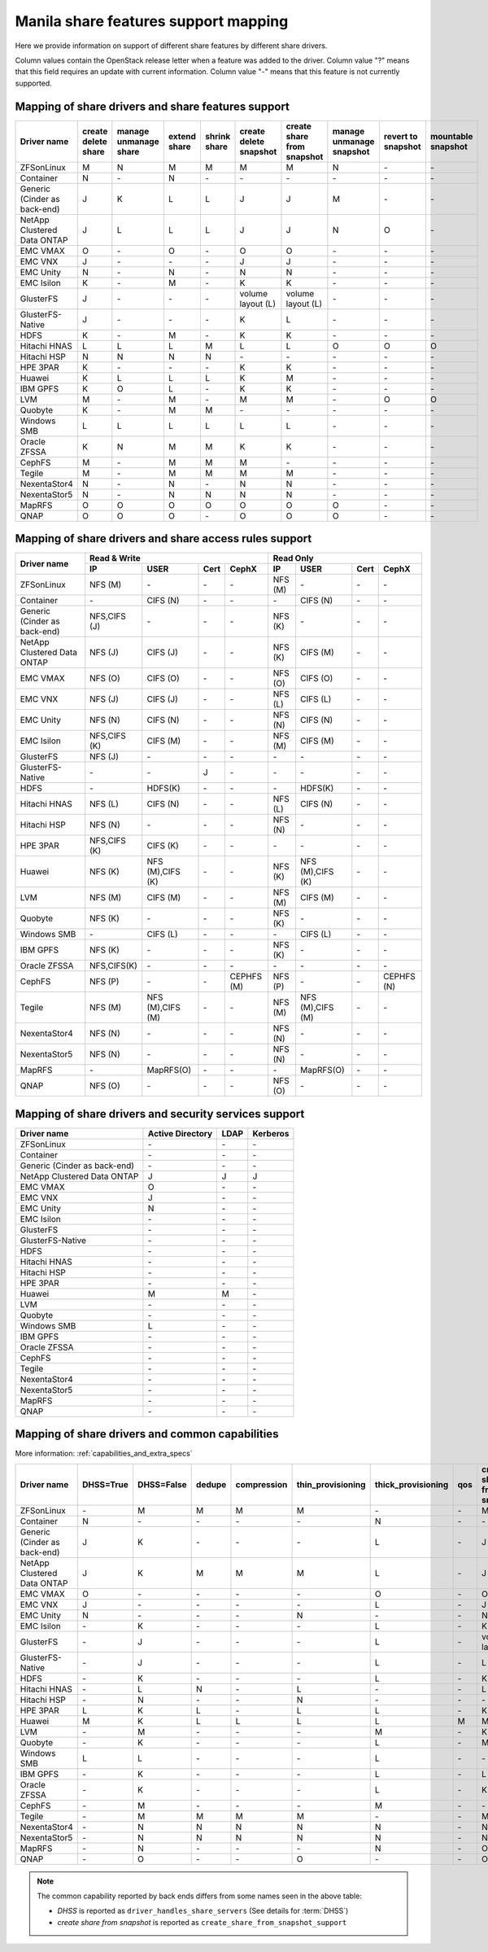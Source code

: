 ..
      Copyright 2015 Mirantis Inc.
      All Rights Reserved.

      Licensed under the Apache License, Version 2.0 (the "License"); you may
      not use this file except in compliance with the License. You may obtain
      a copy of the License at

          http://www.apache.org/licenses/LICENSE-2.0

      Unless required by applicable law or agreed to in writing, software
      distributed under the License is distributed on an "AS IS" BASIS, WITHOUT
      WARRANTIES OR CONDITIONS OF ANY KIND, either express or implied. See the
      License for the specific language governing permissions and limitations
      under the License.

Manila share features support mapping
=====================================

Here we provide information on support of different share features by different
share drivers.

Column values contain the OpenStack release letter when a feature was added
to the driver.
Column value "?" means that this field requires an update with current
information.
Column value "-" means that this feature is not currently supported.


Mapping of share drivers and share features support
---------------------------------------------------

+----------------------------------------+-----------------------+-----------------------+--------------+--------------+------------------------+----------------------------+--------------------------+--------------------+--------------------+
|               Driver name              | create delete share   | manage unmanage share | extend share | shrink share | create delete snapshot | create share from snapshot | manage unmanage snapshot | revert to snapshot | mountable snapshot |
+========================================+=======================+=======================+==============+==============+========================+============================+==========================+====================+====================+
|               ZFSonLinux               |           M           |           N           |       M      |       M      |            M           |              M             |             N            |          \-        |          \-        |
+----------------------------------------+-----------------------+-----------------------+--------------+--------------+------------------------+----------------------------+--------------------------+--------------------+--------------------+
|               Container                |           N           |          \-           |       N      |      \-      |           \-           |             \-             |            \-            |          \-        |          \-        |
+----------------------------------------+-----------------------+-----------------------+--------------+--------------+------------------------+----------------------------+--------------------------+--------------------+--------------------+
|      Generic (Cinder as back-end)      |           J           |           K           |       L      |       L      |            J           |              J             |             M            |          \-        |          \-        |
+----------------------------------------+-----------------------+-----------------------+--------------+--------------+------------------------+----------------------------+--------------------------+--------------------+--------------------+
|       NetApp Clustered Data ONTAP      |           J           |           L           |       L      |       L      |            J           |              J             |             N            |           O        |          \-        |
+----------------------------------------+-----------------------+-----------------------+--------------+--------------+------------------------+----------------------------+--------------------------+--------------------+--------------------+
|                 EMC VMAX               |           O           |          \-           |       O      |      \-      |            O           |              O             |            \-            |          \-        |          \-        |
+----------------------------------------+-----------------------+-----------------------+--------------+--------------+------------------------+----------------------------+--------------------------+--------------------+--------------------+
|                 EMC VNX                |           J           |          \-           |      \-      |      \-      |            J           |              J             |            \-            |          \-        |          \-        |
+----------------------------------------+-----------------------+-----------------------+--------------+--------------+------------------------+----------------------------+--------------------------+--------------------+--------------------+
|                EMC Unity               |           N           |          \-           |       N      |      \-      |            N           |              N             |            \-            |          \-        |          \-        |
+----------------------------------------+-----------------------+-----------------------+--------------+--------------+------------------------+----------------------------+--------------------------+--------------------+--------------------+
|               EMC Isilon               |           K           |          \-           |       M      |      \-      |            K           |              K             |            \-            |          \-        |          \-        |
+----------------------------------------+-----------------------+-----------------------+--------------+--------------+------------------------+----------------------------+--------------------------+--------------------+--------------------+
|               GlusterFS                |           J           |          \-           |      \-      |      \-      |    volume layout (L)   |      volume layout (L)     |            \-            |          \-        |          \-        |
+----------------------------------------+-----------------------+-----------------------+--------------+--------------+------------------------+----------------------------+--------------------------+--------------------+--------------------+
|            GlusterFS-Native            |           J           |          \-           |      \-      |      \-      |            K           |              L             |            \-            |          \-        |          \-        |
+----------------------------------------+-----------------------+-----------------------+--------------+--------------+------------------------+----------------------------+--------------------------+--------------------+--------------------+
|                  HDFS                  |           K           |          \-           |       M      |      \-      |            K           |              K             |            \-            |          \-        |          \-        |
+----------------------------------------+-----------------------+-----------------------+--------------+--------------+------------------------+----------------------------+--------------------------+--------------------+--------------------+
|              Hitachi HNAS              |           L           |           L           |       L      |       M      |            L           |              L             |             O            |           O        |           O        |
+----------------------------------------+-----------------------+-----------------------+--------------+--------------+------------------------+----------------------------+--------------------------+--------------------+--------------------+
|              Hitachi HSP               |           N           |           N           |       N      |       N      |           \-           |             \-             |            \-            |          \-        |          \-        |
+----------------------------------------+-----------------------+-----------------------+--------------+--------------+------------------------+----------------------------+--------------------------+--------------------+--------------------+
|                HPE 3PAR                |           K           |          \-           |      \-      |      \-      |            K           |              K             |            \-            |          \-        |          \-        |
+----------------------------------------+-----------------------+-----------------------+--------------+--------------+------------------------+----------------------------+--------------------------+--------------------+--------------------+
|                 Huawei                 |           K           |           L           |       L      |       L      |            K           |              M             |            \-            |          \-        |          \-        |
+----------------------------------------+-----------------------+-----------------------+--------------+--------------+------------------------+----------------------------+--------------------------+--------------------+--------------------+
|                IBM GPFS                |           K           |           O           |       L      |      \-      |            K           |              K             |            \-            |          \-        |          \-        |
+----------------------------------------+-----------------------+-----------------------+--------------+--------------+------------------------+----------------------------+--------------------------+--------------------+--------------------+
|                  LVM                   |           M           |          \-           |       M      |      \-      |            M           |              M             |            \-            |           O        |           O        |
+----------------------------------------+-----------------------+-----------------------+--------------+--------------+------------------------+----------------------------+--------------------------+--------------------+--------------------+
|                Quobyte                 |           K           |          \-           |       M      |       M      |           \-           |             \-             |            \-            |          \-        |          \-        |
+----------------------------------------+-----------------------+-----------------------+--------------+--------------+------------------------+----------------------------+--------------------------+--------------------+--------------------+
|              Windows SMB               |           L           |           L           |       L      |       L      |            L           |              L             |            \-            |          \-        |          \-        |
+----------------------------------------+-----------------------+-----------------------+--------------+--------------+------------------------+----------------------------+--------------------------+--------------------+--------------------+
|             Oracle ZFSSA               |           K           |           N           |       M      |       M      |            K           |              K             |            \-            |          \-        |          \-        |
+----------------------------------------+-----------------------+-----------------------+--------------+--------------+------------------------+----------------------------+--------------------------+--------------------+--------------------+
|                 CephFS                 |           M           |          \-           |       M      |       M      |            M           |             \-             |            \-            |          \-        |          \-        |
+----------------------------------------+-----------------------+-----------------------+--------------+--------------+------------------------+----------------------------+--------------------------+--------------------+--------------------+
|                 Tegile                 |           M           |          \-           |       M      |       M      |            M           |              M             |            \-            |          \-        |          \-        |
+----------------------------------------+-----------------------+-----------------------+--------------+--------------+------------------------+----------------------------+--------------------------+--------------------+--------------------+
|              NexentaStor4              |           N           |          \-           |       N      |      \-      |            N           |              N             |            \-            |          \-        |          \-        |
+----------------------------------------+-----------------------+-----------------------+--------------+--------------+------------------------+----------------------------+--------------------------+--------------------+--------------------+
|              NexentaStor5              |           N           |          \-           |       N      |       N      |            N           |              N             |            \-            |          \-        |          \-        |
+----------------------------------------+-----------------------+-----------------------+--------------+--------------+------------------------+----------------------------+--------------------------+--------------------+--------------------+
|                 MapRFS                 |           O           |           O           |       O      |       O      |            O           |              O             |             O            |          \-        |          \-        |
+----------------------------------------+-----------------------+-----------------------+--------------+--------------+------------------------+----------------------------+--------------------------+--------------------+--------------------+
|                  QNAP                  |           O           |           O           |       O      |      \-      |            O           |              O             |             O            |          \-        |          \-        |
+----------------------------------------+-----------------------+-----------------------+--------------+--------------+------------------------+----------------------------+--------------------------+--------------------+--------------------+

Mapping of share drivers and share access rules support
-------------------------------------------------------

+----------------------------------------+-----------------------------------------------------------+---------------------------------------------------------+
|                                        |                  Read & Write                             |                       Read Only                         |
+             Driver name                +--------------+----------------+------------+--------------+--------------+----------------+------------+------------+
|                                        |      IP      |      USER      |    Cert    |    CephX     |        IP    |      USER      |    Cert    |    CephX   |
+========================================+==============+================+============+==============+==============+================+============+============+
|               ZFSonLinux               |    NFS (M)   |       \-       |     \-     |      \-      |    NFS (M)   |       \-       |     \-     |     \-     |
+----------------------------------------+--------------+----------------+------------+--------------+--------------+----------------+------------+------------+
|               Container                |      \-      |    CIFS (N)    |     \-     |      \-      |      \-      |    CIFS (N)    |     \-     |     \-     |
+----------------------------------------+--------------+----------------+------------+--------------+--------------+----------------+------------+------------+
|      Generic (Cinder as back-end)      | NFS,CIFS (J) |       \-       |     \-     |      \-      |    NFS (K)   |       \-       |     \-     |     \-     |
+----------------------------------------+--------------+----------------+------------+--------------+--------------+----------------+------------+------------+
|       NetApp Clustered Data ONTAP      |    NFS (J)   |    CIFS (J)    |     \-     |      \-      |    NFS (K)   |    CIFS (M)    |     \-     |     \-     |
+----------------------------------------+--------------+----------------+------------+--------------+--------------+----------------+------------+------------+
|                EMC VMAX                |    NFS (O)   |    CIFS (O)    |     \-     |      \-      |    NFS (O)   |    CIFS (O)    |     \-     |     \-     |
+----------------------------------------+--------------+----------------+------------+--------------+--------------+----------------+------------+------------+
|                 EMC VNX                |    NFS (J)   |    CIFS (J)    |     \-     |      \-      |    NFS (L)   |    CIFS (L)    |     \-     |     \-     |
+----------------------------------------+--------------+----------------+------------+--------------+--------------+----------------+------------+------------+
|                EMC Unity               |    NFS (N)   |    CIFS (N)    |     \-     |      \-      |    NFS (N)   |    CIFS (N)    |     \-     |     \-     |
+----------------------------------------+--------------+----------------+------------+--------------+--------------+----------------+------------+------------+
|               EMC Isilon               | NFS,CIFS (K) |    CIFS (M)    |     \-     |      \-      |    NFS (M)   |    CIFS (M)    |     \-     |     \-     |
+----------------------------------------+--------------+----------------+------------+--------------+--------------+----------------+------------+------------+
|               GlusterFS                |     NFS (J)  |       \-       |     \-     |      \-      |      \-      |       \-       |     \-     |     \-     |
+----------------------------------------+--------------+----------------+------------+--------------+--------------+----------------+------------+------------+
|            GlusterFS-Native            |      \-      |       \-       |      J     |      \-      |      \-      |       \-       |     \-     |     \-     |
+----------------------------------------+--------------+----------------+------------+--------------+--------------+----------------+------------+------------+
|                  HDFS                  |      \-      |     HDFS(K)    |     \-     |      \-      |      \-      |     HDFS(K)    |     \-     |     \-     |
+----------------------------------------+--------------+----------------+------------+--------------+--------------+----------------+------------+------------+
|              Hitachi HNAS              |    NFS (L)   |     CIFS (N)   |     \-     |      \-      |    NFS (L)   |     CIFS (N)   |     \-     |     \-     |
+----------------------------------------+--------------+----------------+------------+--------------+--------------+----------------+------------+------------+
|              Hitachi HSP               |    NFS (N)   |       \-       |     \-     |      \-      |    NFS (N)   |       \-       |     \-     |     \-     |
+----------------------------------------+--------------+----------------+------------+--------------+--------------+----------------+------------+------------+
|                HPE 3PAR                | NFS,CIFS (K) |     CIFS (K)   |     \-     |      \-      |      \-      |       \-       |     \-     |     \-     |
+----------------------------------------+--------------+----------------+------------+--------------+--------------+----------------+------------+------------+
|                 Huawei                 |    NFS (K)   |NFS (M),CIFS (K)|     \-     |      \-      |    NFS (K)   |NFS (M),CIFS (K)|     \-     |     \-     |
+----------------------------------------+--------------+----------------+------------+--------------+--------------+----------------+------------+------------+
|                 LVM                    |    NFS (M)   |    CIFS (M)    |     \-     |      \-      |    NFS (M)   |    CIFS (M)    |     \-     |     \-     |
+----------------------------------------+--------------+----------------+------------+--------------+--------------+----------------+------------+------------+
|                Quobyte                 |    NFS (K)   |       \-       |     \-     |      \-      |    NFS (K)   |       \-       |     \-     |     \-     |
+----------------------------------------+--------------+----------------+------------+--------------+--------------+----------------+------------+------------+
|              Windows SMB               |      \-      |    CIFS (L)    |     \-     |      \-      |      \-      |    CIFS (L)    |     \-     |     \-     |
+----------------------------------------+--------------+----------------+------------+--------------+--------------+----------------+------------+------------+
|                IBM GPFS                |    NFS (K)   |       \-       |     \-     |      \-      |    NFS (K)   |       \-       |     \-     |     \-     |
+----------------------------------------+--------------+----------------+------------+--------------+--------------+----------------+------------+------------+
|              Oracle ZFSSA              |  NFS,CIFS(K) |       \-       |     \-     |      \-      |      \-      |       \-       |     \-     |     \-     |
+----------------------------------------+--------------+----------------+------------+--------------+--------------+----------------+------------+------------+
|                 CephFS                 |    NFS (P)   |       \-       |     \-     |  CEPHFS (M)  |    NFS (P)   |       \-       |     \-     | CEPHFS (N) |
+----------------------------------------+--------------+----------------+------------+--------------+--------------+----------------+------------+------------+
|                 Tegile                 |    NFS (M)   |NFS (M),CIFS (M)|     \-     |      \-      |    NFS (M)   |NFS (M),CIFS (M)|     \-     |     \-     |
+----------------------------------------+--------------+----------------+------------+--------------+--------------+----------------+------------+------------+
|              NexentaStor4              |    NFS (N)   |       \-       |     \-     |      \-      |    NFS (N)   |       \-       |     \-     |     \-     |
+----------------------------------------+--------------+----------------+------------+--------------+--------------+----------------+------------+------------+
|              NexentaStor5              |    NFS (N)   |       \-       |     \-     |      \-      |    NFS (N)   |       \-       |     \-     |     \-     |
+----------------------------------------+--------------+----------------+------------+--------------+--------------+----------------+------------+------------+
|                 MapRFS                 |      \-      |    MapRFS(O)   |     \-     |      \-      |      \-      |    MapRFS(O)   |     \-     |     \-     |
+----------------------------------------+--------------+----------------+------------+--------------+--------------+----------------+------------+------------+
|                  QNAP                  |    NFS (O)   |       \-       |     \-     |      \-      |    NFS (O)   |       \-       |     \-     |     \-     |
+----------------------------------------+--------------+----------------+------------+--------------+--------------+----------------+------------+------------+

Mapping of share drivers and security services support
------------------------------------------------------

+----------------------------------------+------------------+-----------------+------------------+
|              Driver name               | Active Directory |       LDAP      |      Kerberos    |
+========================================+==================+=================+==================+
|               ZFSonLinux               |         \-       |         \-      |         \-       |
+----------------------------------------+------------------+-----------------+------------------+
|               Container                |         \-       |         \-      |         \-       |
+----------------------------------------+------------------+-----------------+------------------+
|      Generic (Cinder as back-end)      |         \-       |         \-      |         \-       |
+----------------------------------------+------------------+-----------------+------------------+
|       NetApp Clustered Data ONTAP      |         J        |         J       |         J        |
+----------------------------------------+------------------+-----------------+------------------+
|                EMC VMAX                |         O        |         \-      |         \-       |
+----------------------------------------+------------------+-----------------+------------------+
|                 EMC VNX                |         J        |         \-      |         \-       |
+----------------------------------------+------------------+-----------------+------------------+
|                EMC Unity               |         N        |         \-      |         \-       |
+----------------------------------------+------------------+-----------------+------------------+
|               EMC Isilon               |        \-        |        \-       |        \-        |
+----------------------------------------+------------------+-----------------+------------------+
|               GlusterFS                |        \-        |        \-       |        \-        |
+----------------------------------------+------------------+-----------------+------------------+
|             GlusterFS-Native           |        \-        |        \-       |        \-        |
+----------------------------------------+------------------+-----------------+------------------+
|                  HDFS                  |         \-       |         \-      |         \-       |
+----------------------------------------+------------------+-----------------+------------------+
|              Hitachi HNAS              |         \-       |         \-      |         \-       |
+----------------------------------------+------------------+-----------------+------------------+
|              Hitachi HSP               |         \-       |         \-      |         \-       |
+----------------------------------------+------------------+-----------------+------------------+
|                HPE 3PAR                |        \-        |        \-       |        \-        |
+----------------------------------------+------------------+-----------------+------------------+
|                 Huawei                 |         M        |         M       |         \-       |
+----------------------------------------+------------------+-----------------+------------------+
|                   LVM                  |         \-       |         \-      |         \-       |
+----------------------------------------+------------------+-----------------+------------------+
|                Quobyte                 |         \-       |         \-      |         \-       |
+----------------------------------------+------------------+-----------------+------------------+
|              Windows SMB               |         L        |         \-      |         \-       |
+----------------------------------------+------------------+-----------------+------------------+
|                IBM GPFS                |        \-        |         \-      |        \-        |
+----------------------------------------+------------------+-----------------+------------------+
|              Oracle ZFSSA              |        \-        |        \-       |        \-        |
+----------------------------------------+------------------+-----------------+------------------+
|                CephFS                  |        \-        |        \-       |        \-        |
+----------------------------------------+------------------+-----------------+------------------+
|                Tegile                  |        \-        |        \-       |        \-        |
+----------------------------------------+------------------+-----------------+------------------+
|              NexentaStor4              |        \-        |        \-       |        \-        |
+----------------------------------------+------------------+-----------------+------------------+
|              NexentaStor5              |        \-        |        \-       |        \-        |
+----------------------------------------+------------------+-----------------+------------------+
|                 MapRFS                 |         \-       |         \-      |         \-       |
+----------------------------------------+------------------+-----------------+------------------+
|                 QNAP                   |        \-        |        \-       |        \-        |
+----------------------------------------+------------------+-----------------+------------------+

Mapping of share drivers and common capabilities
------------------------------------------------

More information: :ref:`capabilities_and_extra_specs`

+----------------------------------------+-----------+------------+--------+-------------+-------------------+--------------------+-----+----------------------------+--------------------+--------------------+
|              Driver name               | DHSS=True | DHSS=False | dedupe | compression | thin_provisioning | thick_provisioning | qos | create share from snapshot | revert to snapshot | mountable snapshot |
+========================================+===========+============+========+=============+===================+====================+=====+============================+====================+====================+
|               ZFSonLinux               |     \-    |      M     |   M    |      M      |         M         |          \-        | \-  |              M             |          \-        |          \-        |
+----------------------------------------+-----------+------------+--------+-------------+-------------------+--------------------+-----+----------------------------+--------------------+--------------------+
|               Container                |     N     |     \-     |   \-   |      \-     |        \-         |          N         | \-  |             \-             |          \-        |          \-        |
+----------------------------------------+-----------+------------+--------+-------------+-------------------+--------------------+-----+----------------------------+--------------------+--------------------+
|      Generic (Cinder as back-end)      |     J     |      K     |   \-   |      \-     |        \-         |          L         | \-  |              J             |          \-        |          \-        |
+----------------------------------------+-----------+------------+--------+-------------+-------------------+--------------------+-----+----------------------------+--------------------+--------------------+
|       NetApp Clustered Data ONTAP      |     J     |      K     |   M    |      M      |         M         |          L         | \-  |              J             |          O         |          \-        |
+----------------------------------------+-----------+------------+--------+-------------+-------------------+--------------------+-----+----------------------------+--------------------+--------------------+
|                EMC VMAX                |     O     |      \-    |   \-   |      \-     |        \-         |          O         | \-  |              O             |          \-        |          \-        |
+----------------------------------------+-----------+------------+--------+-------------+-------------------+--------------------+-----+----------------------------+--------------------+--------------------+
|                 EMC VNX                |     J     |      \-    |   \-   |      \-     |        \-         |          L         | \-  |              J             |          \-        |          \-        |
+----------------------------------------+-----------+------------+--------+-------------+-------------------+--------------------+-----+----------------------------+--------------------+--------------------+
|                EMC Unity               |     N     |      \-    |   \-   |      \-     |         N         |          \-        | \-  |              N             |          \-        |          \-        |
+----------------------------------------+-----------+------------+--------+-------------+-------------------+--------------------+-----+----------------------------+--------------------+--------------------+
|               EMC Isilon               |     \-    |      K     |   \-   |      \-     |        \-         |          L         | \-  |              K             |          \-        |          \-        |
+----------------------------------------+-----------+------------+--------+-------------+-------------------+--------------------+-----+----------------------------+--------------------+--------------------+
|               GlusterFS                |     \-    |      J     |   \-   |      \-     |        \-         |          L         | \-  |      volume layout (L)     |          \-        |          \-        |
+----------------------------------------+-----------+------------+--------+-------------+-------------------+--------------------+-----+----------------------------+--------------------+--------------------+
|             GlusterFS-Native           |     \-    |      J     |   \-   |      \-     |        \-         |          L         | \-  |              L             |          \-        |          \-        |
+----------------------------------------+-----------+------------+--------+-------------+-------------------+--------------------+-----+----------------------------+--------------------+--------------------+
|                  HDFS                  |     \-    |      K     |   \-   |      \-     |        \-         |          L         | \-  |              K             |          \-        |          \-        |
+----------------------------------------+-----------+------------+--------+-------------+-------------------+--------------------+-----+----------------------------+--------------------+--------------------+
|              Hitachi HNAS              |     \-    |      L     |   N    |      \-     |         L         |         \-         | \-  |              L             |          O         |           O        |
+----------------------------------------+-----------+------------+--------+-------------+-------------------+--------------------+-----+----------------------------+--------------------+--------------------+
|              Hitachi HSP               |     \-    |      N     |   \-   |      \-     |         N         |         \-         | \-  |             \-             |          \-        |          \-        |
+----------------------------------------+-----------+------------+--------+-------------+-------------------+--------------------+-----+----------------------------+--------------------+--------------------+
|                HPE 3PAR                |     L     |      K     |   L    |      \-     |         L         |          L         | \-  |              K             |          \-        |          \-        |
+----------------------------------------+-----------+------------+--------+-------------+-------------------+--------------------+-----+----------------------------+--------------------+--------------------+
|                 Huawei                 |     M     |      K     |   L    |      L      |         L         |          L         |  M  |              M             |          \-        |          \-        |
+----------------------------------------+-----------+------------+--------+-------------+-------------------+--------------------+-----+----------------------------+--------------------+--------------------+
|                   LVM                  |     \-    |      M     |   \-   |      \-     |        \-         |          M         | \-  |              K             |          O         |           O        |
+----------------------------------------+-----------+------------+--------+-------------+-------------------+--------------------+-----+----------------------------+--------------------+--------------------+
|                Quobyte                 |     \-    |      K     |   \-   |      \-     |        \-         |          L         | \-  |              M             |          \-        |          \-        |
+----------------------------------------+-----------+------------+--------+-------------+-------------------+--------------------+-----+----------------------------+--------------------+--------------------+
|              Windows SMB               |     L     |      L     |   \-   |      \-     |        \-         |          L         | \-  |             \-             |          \-        |          \-        |
+----------------------------------------+-----------+------------+--------+-------------+-------------------+--------------------+-----+----------------------------+--------------------+--------------------+
|                IBM GPFS                |     \-    |      K     |   \-   |      \-     |        \-         |          L         | \-  |              L             |          \-        |          \-        |
+----------------------------------------+-----------+------------+--------+-------------+-------------------+--------------------+-----+----------------------------+--------------------+--------------------+
|              Oracle ZFSSA              |     \-    |      K     |   \-   |      \-     |        \-         |          L         | \-  |              K             |          \-        |          \-        |
+----------------------------------------+-----------+------------+--------+-------------+-------------------+--------------------+-----+----------------------------+--------------------+--------------------+
|                CephFS                  |     \-    |      M     |   \-   |      \-     |        \-         |          M         | \-  |             \-             |          \-        |          \-        |
+----------------------------------------+-----------+------------+--------+-------------+-------------------+--------------------+-----+----------------------------+--------------------+--------------------+
|                Tegile                  |     \-    |      M     |   M    |      M      |         M         |         \-         | \-  |              M             |          \-        |          \-        |
+----------------------------------------+-----------+------------+--------+-------------+-------------------+--------------------+-----+----------------------------+--------------------+--------------------+
|              NexentaStor4              |     \-    |      N     |   N    |      N      |         N         |          N         | \-  |              N             |          \-        |          \-        |
+----------------------------------------+-----------+------------+--------+-------------+-------------------+--------------------+-----+----------------------------+--------------------+--------------------+
|              NexentaStor5              |     \-    |      N     |   N    |      N      |         N         |          N         | \-  |              N             |          \-        |          \-        |
+----------------------------------------+-----------+------------+--------+-------------+-------------------+--------------------+-----+----------------------------+--------------------+--------------------+
|                 MapRFS                 |     \-    |      N     |   \-   |      \-     |        \-         |          N         | \-  |              O             |          \-        |          \-        |
+----------------------------------------+-----------+------------+--------+-------------+-------------------+--------------------+-----+----------------------------+--------------------+--------------------+
|                  QNAP                  |     \-    |      O     |   \-   |      \-     |         O         |          \-        | \-  |              O             |          \-        |          \-        |
+----------------------------------------+-----------+------------+--------+-------------+-------------------+--------------------+-----+----------------------------+--------------------+--------------------+

.. note::

    The common capability reported by back ends differs from some names seen in the above table:

    * `DHSS` is reported as ``driver_handles_share_servers`` (See details for :term:`DHSS`)
    * `create share from snapshot` is reported as ``create_share_from_snapshot_support``
